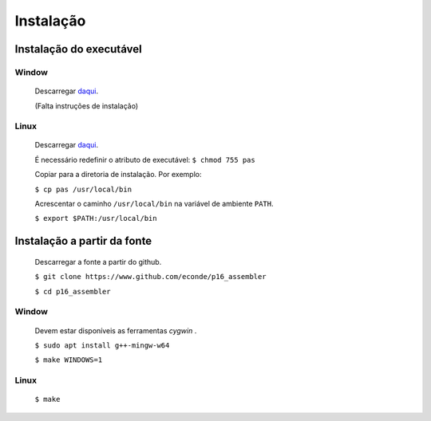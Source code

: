 Instalação
==========

Instalação do executável
------------------------

Window
^^^^^^
   Descarregar `daqui <https://www.dropbox.com/s/pr1nl6yg2hbxkzd/pas.exe?dl=0>`_.

   (Falta instruções de instalação)

Linux
^^^^^
   Descarregar `daqui <https://www.dropbox.com/s/dtw6l7li4cug9cc/pas?dl=0>`_.

   É necessário redefinir o atributo de executável:
   ``$ chmod 755 pas``

   Copiar para a diretoria de instalação. Por exemplo:

   ``$ cp pas /usr/local/bin``

   Acrescentar o caminho ``/usr/local/bin`` na variável de ambiente ``PATH``.

   ``$ export $PATH:/usr/local/bin``

Instalação a partir da fonte
----------------------------

   Descarregar a fonte a partir do github.

   ``$ git clone https://www.github.com/econde/p16_assembler``

   ``$ cd p16_assembler``


Window
^^^^^^

   Devem estar disponíveis as ferramentas *cygwin* .

   ``$ sudo apt install g++-mingw-w64``

   ``$ make WINDOWS=1``

Linux
^^^^^

   ``$ make``
